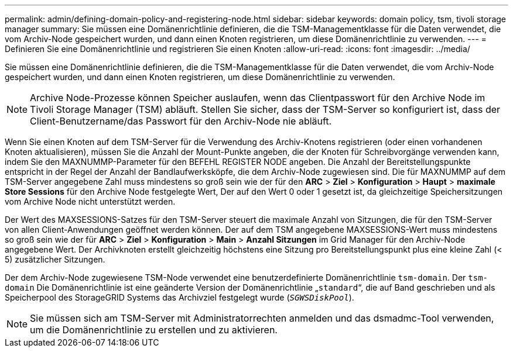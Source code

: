 ---
permalink: admin/defining-domain-policy-and-registering-node.html 
sidebar: sidebar 
keywords: domain policy, tsm, tivoli storage manager 
summary: Sie müssen eine Domänenrichtlinie definieren, die die TSM-Managementklasse für die Daten verwendet, die vom Archiv-Node gespeichert wurden, und dann einen Knoten registrieren, um diese Domänenrichtlinie zu verwenden. 
---
= Definieren Sie eine Domänenrichtlinie und registrieren Sie einen Knoten
:allow-uri-read: 
:icons: font
:imagesdir: ../media/


[role="lead"]
Sie müssen eine Domänenrichtlinie definieren, die die TSM-Managementklasse für die Daten verwendet, die vom Archiv-Node gespeichert wurden, und dann einen Knoten registrieren, um diese Domänenrichtlinie zu verwenden.


NOTE: Archive Node-Prozesse können Speicher auslaufen, wenn das Clientpasswort für den Archive Node im Tivoli Storage Manager (TSM) abläuft. Stellen Sie sicher, dass der TSM-Server so konfiguriert ist, dass der Client-Benutzername/das Passwort für den Archiv-Node nie abläuft.

Wenn Sie einen Knoten auf dem TSM-Server für die Verwendung des Archiv-Knotens registrieren (oder einen vorhandenen Knoten aktualisieren), müssen Sie die Anzahl der Mount-Punkte angeben, die der Knoten für Schreibvorgänge verwenden kann, indem Sie den MAXNUMMP-Parameter für den BEFEHL REGISTER NODE angeben. Die Anzahl der Bereitstellungspunkte entspricht in der Regel der Anzahl der Bandlaufwerksköpfe, die dem Archiv-Node zugewiesen sind. Die für MAXNUMMP auf dem TSM-Server angegebene Zahl muss mindestens so groß sein wie der für den *ARC* > *Ziel* > *Konfiguration* > *Haupt* > *maximale Store Sessions* für den Archive Node festgelegte Wert, Der auf den Wert 0 oder 1 gesetzt ist, da gleichzeitige Speichersitzungen vom Archive Node nicht unterstützt werden.

Der Wert des MAXSESSIONS-Satzes für den TSM-Server steuert die maximale Anzahl von Sitzungen, die für den TSM-Server von allen Client-Anwendungen geöffnet werden können. Der auf dem TSM angegebene MAXSESSIONS-Wert muss mindestens so groß sein wie der für *ARC* > *Ziel* > *Konfiguration* > *Main* > *Anzahl Sitzungen* im Grid Manager für den Archiv-Node angegebene Wert. Der Archivknoten erstellt gleichzeitig höchstens eine Sitzung pro Bereitstellungspunkt plus eine kleine Zahl (< 5) zusätzlicher Sitzungen.

Der dem Archiv-Node zugewiesene TSM-Node verwendet eine benutzerdefinierte Domänenrichtlinie `tsm-domain`. Der `tsm-domain` Die Domänenrichtlinie ist eine geänderte Version der Domänenrichtlinie „`standard`“, die auf Band geschrieben und als Speicherpool des StorageGRID Systems das Archivziel festgelegt wurde (`_SGWSDiskPool_`).


NOTE: Sie müssen sich am TSM-Server mit Administratorrechten anmelden und das dsmadmc-Tool verwenden, um die Domänenrichtlinie zu erstellen und zu aktivieren.
